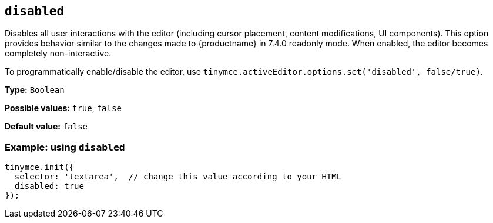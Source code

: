 [[disabled]]

== `+disabled+`

Disables all user interactions with the editor (including cursor placement, content modifications, UI components). This option provides behavior similar to the changes made to {productname} in 7.4.0 readonly mode. When enabled, the editor becomes completely non-interactive.

To programmatically enable/disable the editor, use `+tinymce.activeEditor.options.set('disabled', false/true)+`.

*Type:* `+Boolean+`

*Possible values:* `+true+`, `+false+`

*Default value:* `+false+`

=== Example: using `+disabled+`

[source,js]
----
tinymce.init({
  selector: 'textarea',  // change this value according to your HTML
  disabled: true
});
----